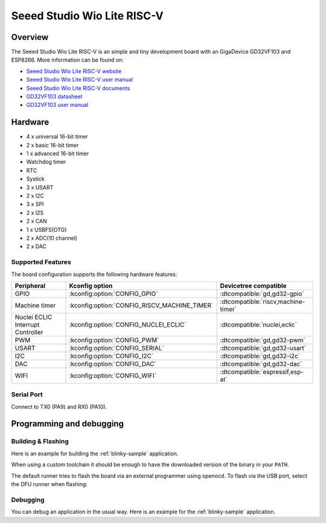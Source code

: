 .. _wio_lite_riscv:

Seeed Studio Wio Lite RISC-V
############################

.. image:: img/wio_lite_riscv.png
     :align: center
     :alt: wio_lite_riscv

Overview
********

The Seeed Studio Wio Lite RISC-V is an simple and tiny development board with
an GigaDevice GD32VF103 and ESP8266.
More information can be found on:

- `Seeed Studio Wio Lite RISC-V website <https://www.seeedstudio.com/Wio-Lite-RISC-V-GD32VF103-p-4293.html>`_
- `Seeed Studio Wio Lite RISC-V user manual <https://wiki.seeedstudio.com/Wio_Lite_RISC_V_GD32VF103_with_ESP8266/>`_
- `Seeed Studio Wio Lite RISC-V documents <https://github.com/SeeedDocument/Wio-Lite-RISC-V-GD32VF103/tree/master>`_
- `GD32VF103 datasheet <https://files.seeedstudio.com/wiki/Bazaar_Document/GD32VF103_Datasheet_Rev1.0.pdf>`_
- `GD32VF103 user manual <https://files.seeedstudio.com/wiki/Bazaar_Document/GD32VF103_User_Manual_EN_V1.0.pdf>`_

Hardware
********

- 4 x universal 16-bit timer
- 2 x basic 16-bit timer
- 1 x advanced 16-bit timer
- Watchdog timer
- RTC
- Systick
- 3 x USART
- 2 x I2C
- 3 x SPI
- 2 x I2S
- 2 x CAN
- 1 x USBFS(OTG)
- 2 x ADC(10 channel)
- 2 x DAC

Supported Features
==================

The board configuration supports the following hardware features:

.. list-table::
   :header-rows: 1

   * - Peripheral
     - Kconfig option
     - Devicetree compatible
   * - GPIO
     - :kconfig:option:`CONFIG_GPIO`
     - :dtcompatible:`gd,gd32-gpio`
   * - Machine timer
     - :kconfig:option:`CONFIG_RISCV_MACHINE_TIMER`
     - :dtcompatible:`riscv,machine-timer`
   * - Nuclei ECLIC Interrupt Controller
     - :kconfig:option:`CONFIG_NUCLEI_ECLIC`
     - :dtcompatible:`nuclei,eclic`
   * - PWM
     - :kconfig:option:`CONFIG_PWM`
     - :dtcompatible:`gd,gd32-pwm`
   * - USART
     - :kconfig:option:`CONFIG_SERIAL`
     - :dtcompatible:`gd,gd32-usart`
   * - I2C
     - :kconfig:option:`CONFIG_I2C`
     - :dtcompatible:`gd,gd32-i2c`
   * - DAC
     - :kconfig:option:`CONFIG_DAC`
     - :dtcompatible:`gd,gd32-dac`
   * - WIFI
     - :kconfig:option:`CONFIG_WIFI`
     - :dtcompatible:`espressif,esp-at`

Serial Port
===========

Connect to TX0 (PA9) and RX0 (PA10).

Programming and debugging
*************************

Building & Flashing
===================

Here is an example for building the :ref:`blinky-sample` application.

.. zephyr-app-commands::
   :zephyr-app: samples/basic/blinky
   :board: wio_lite_riscv
   :goals: build flash

When using a custom toolchain it should be enough to have the downloaded
version of the binary in your ``PATH``.

The default runner tries to flash the board via an external programmer using openocd.
To flash via the USB port, select the DFU runner when flashing:

.. code-block:: console
   west flash --runner dfu-util
Debugging
=========

You can debug an application in the usual way.  Here is an example for the
:ref:`blinky-sample` application.

.. zephyr-app-commands::
   :zephyr-app: samples/basic/blinky
   :board: wio_lite_riscv
   :maybe-skip-config:
   :goals: debug
